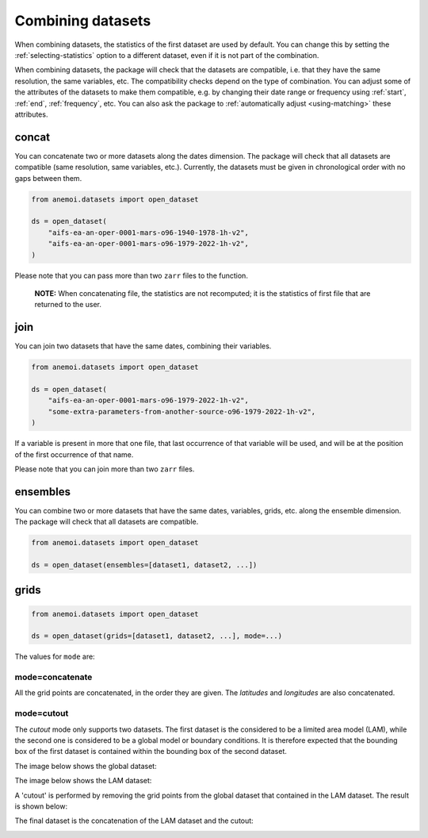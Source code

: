 .. _combining-datasets:

####################
 Combining datasets
####################

When combining datasets, the statistics of the first dataset are used by
default. You can change this by setting the :ref:`selecting-statistics`
option to a different dataset, even if it is not part of the
combination.

When combining datasets, the package will check that the datasets are
compatible, i.e. that they have the same resolution, the same variables,
etc. The compatibility checks depend on the type of combination. You can
adjust some of the attributes of the datasets to make them compatible,
e.g. by changing their date range or frequency using :ref:`start`,
:ref:`end`, :ref:`frequency`, etc. You can also ask the package to
:ref:`automatically adjust <using-matching>` these attributes.

.. _concat:

********
 concat
********

You can concatenate two or more datasets along the dates dimension. The
package will check that all datasets are compatible (same resolution,
same variables, etc.). Currently, the datasets must be given in
chronological order with no gaps between them.

.. code:: python

   from anemoi.datasets import open_dataset

   ds = open_dataset(
       "aifs-ea-an-oper-0001-mars-o96-1940-1978-1h-v2",
       "aifs-ea-an-oper-0001-mars-o96-1979-2022-1h-v2",
   )

.. image:: concat.png
   :align: center
   :alt: Concatenation

Please note that you can pass more than two ``zarr`` files to the
function.

   **NOTE:** When concatenating file, the statistics are not recomputed;
   it is the statistics of first file that are returned to the user.

.. _join:

******
 join
******

You can join two datasets that have the same dates, combining their
variables.

.. code:: python

   from anemoi.datasets import open_dataset

   ds = open_dataset(
       "aifs-ea-an-oper-0001-mars-o96-1979-2022-1h-v2",
       "some-extra-parameters-from-another-source-o96-1979-2022-1h-v2",
   )

.. image:: join.png
   :align: center
   :alt: Join

If a variable is present in more that one file, that last occurrence of
that variable will be used, and will be at the position of the first
occurrence of that name.

.. image:: overlay.png
   :align: center
   :alt: Overlay

Please note that you can join more than two ``zarr`` files.

.. _ensembles:

***********
 ensembles
***********

You can combine two or more datasets that have the same dates,
variables, grids, etc. along the ensemble dimension. The package will
check that all datasets are compatible.

.. code:: python

   from anemoi.datasets import open_dataset

   ds = open_dataset(ensembles=[dataset1, dataset2, ...])

.. _grids:

*******
 grids
*******

.. code:: python

   from anemoi.datasets import open_dataset

   ds = open_dataset(grids=[dataset1, dataset2, ...], mode=...)

The values for ``mode`` are:

mode=concatenate
================

All the grid points are concatenated, in the order they are given. The
`latitudes` and `longitudes` are also concatenated.

mode=cutout
===========

The `cutout` mode only supports two datasets. The first dataset is the
considered to be a limited area model (LAM), while the second one is
considered to be a global model or boundary conditions. It is therefore
expected that the bounding box of the first dataset is contained within
the bounding box of the second dataset.

The image below shows the global dataset:

.. image:: cutout-1.png
   :width: 75%
   :align: center
   :alt: Cutout

The image below shows the LAM dataset:

.. image:: cutout-2.png
   :width: 75%
   :align: center
   :alt: Cutout

A 'cutout' is performed by removing the grid points from the global
dataset that contained in the LAM dataset. The result is shown below:

.. image:: cutout-3.png
   :width: 75%
   :align: center
   :alt: Cutout

The final dataset is the concatenation of the LAM dataset and the
cutout:

.. image:: cutout-4.png
   :width: 75%
   :align: center
   :alt: Cutout
